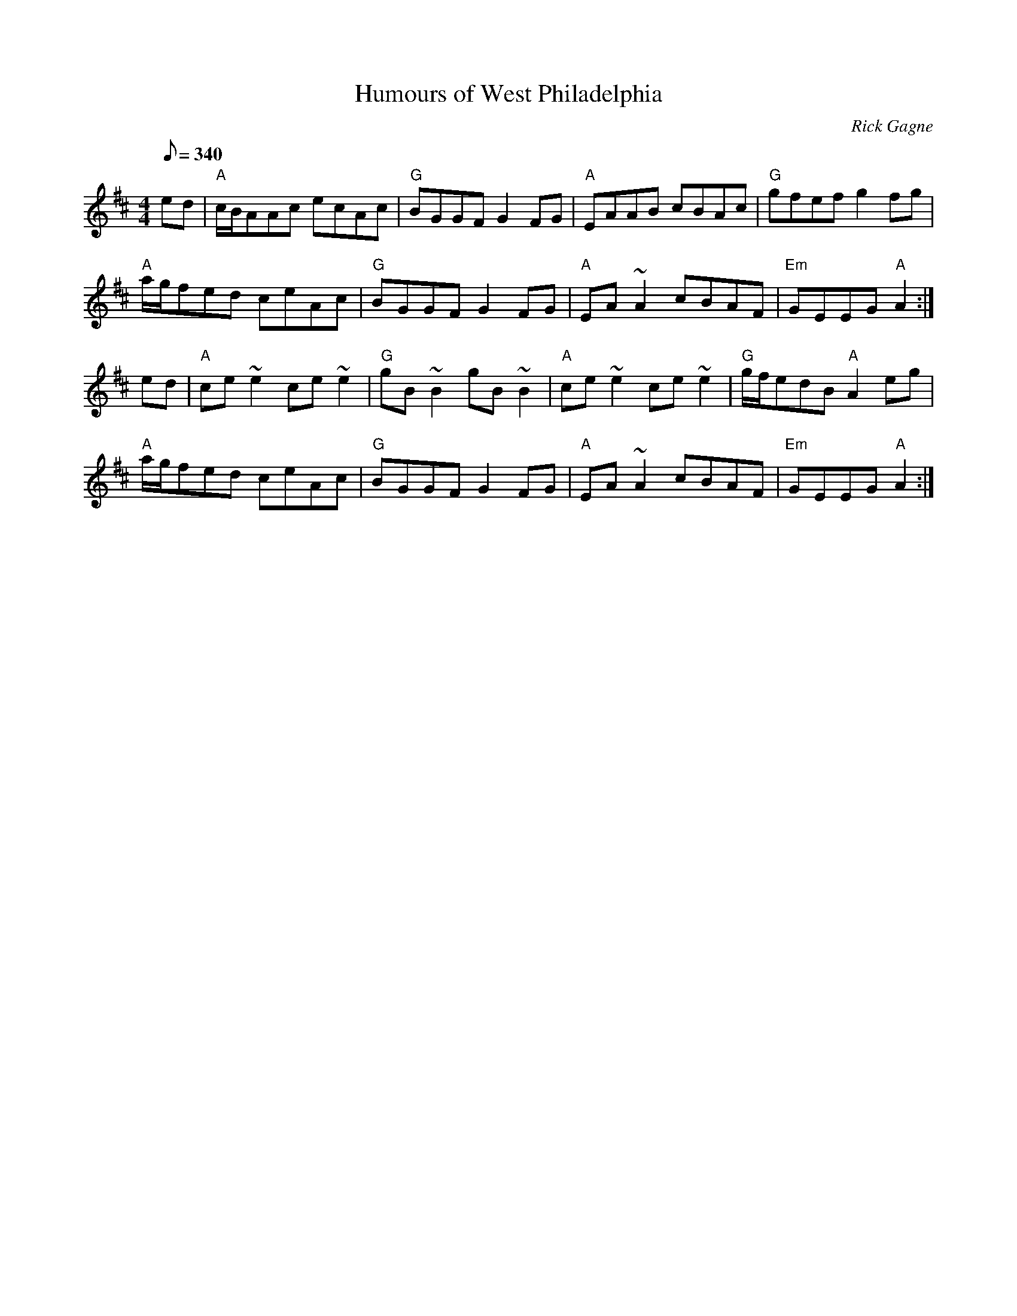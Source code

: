 X:1
T: Humours of West Philadelphia
R: reel
C: Rick Gagne
N: 1987 on whistle
Q: 1/8=340
M: 4/4
K: Amix
ed | "A"c/B/AAc ecAc | "G"BGGF G2FG | "A"EAAB cBAc | "G"gfef g2fg |
"A"a/g/fed ceAc | "G"BGGF G2FG | "A"EA~A2 cBAF | "Em"GEEG "A"A2 :|
ed | "A"ce~e2 ce~e2 | "G"gB~B2 gB~B2 | "A"ce~e2 ce~e2 | "G"g/f/edB "A"A2eg |
"A"a/g/fed ceAc | "G"BGGF G2FG | "A"EA~A2 cBAF | "Em"GEEG "A"A2 :|
